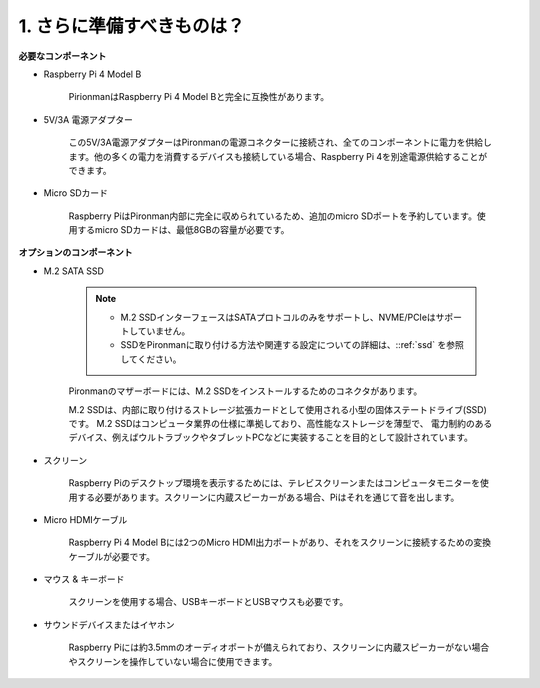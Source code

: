 1. さらに準備すべきものは？
===================================

**必要なコンポーネント**

* Raspberry Pi 4 Model B

    PirionmanはRaspberry Pi 4 Model Bと完全に互換性があります。
* 5V/3A 電源アダプター

    この5V/3A電源アダプターはPironmanの電源コネクターに接続され、全てのコンポーネントに電力を供給します。他の多くの電力を消費するデバイスも接続している場合、Raspberry Pi 4を別途電源供給することができます。

* Micro SDカード

    Raspberry PiはPironman内部に完全に収められているため、追加のmicro SDポートを予約しています。使用するmicro SDカードは、最低8GBの容量が必要です。

**オプションのコンポーネント**

* M.2 SATA SSD

    .. note::
        * M.2 SSDインターフェースはSATAプロトコルのみをサポートし、NVME/PCIeはサポートしていません。
        * SSDをPironmanに取り付ける方法や関連する設定についての詳細は、::ref:`ssd` を参照してください。

    Pironmanのマザーボードには、M.2 SSDをインストールするためのコネクタがあります。

    M.2 SSDは、内部に取り付けるストレージ拡張カードとして使用される小型の固体ステートドライブ(SSD)です。 
    M.2 SSDはコンピュータ業界の仕様に準拠しており、高性能なストレージを薄型で、 
    電力制約のあるデバイス、例えばウルトラブックやタブレットPCなどに実装することを目的として設計されています。

* スクリーン

    Raspberry Piのデスクトップ環境を表示するためには、テレビスクリーンまたはコンピュータモニターを使用する必要があります。スクリーンに内蔵スピーカーがある場合、Piはそれを通じて音を出します。

* Micro HDMIケーブル

    Raspberry Pi 4 Model Bには2つのMicro HDMI出力ポートがあり、それをスクリーンに接続するための変換ケーブルが必要です。

* マウス & キーボード

    スクリーンを使用する場合、USBキーボードとUSBマウスも必要です。

* サウンドデバイスまたはイヤホン

    Raspberry Piには約3.5mmのオーディオポートが備えられており、スクリーンに内蔵スピーカーがない場合やスクリーンを操作していない場合に使用できます。
